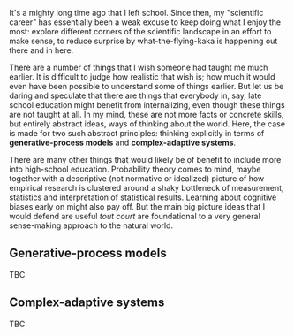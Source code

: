 
#+begin_src yaml :exports results :results value html
  ---
  title: Teaching abstract frameworks in general education
  date: 2023-10-08
  math: true
  mermaid: true
  categories: [education]
  tags: [complex-adaptive systems, generative processes, statistics, education]
  ---

#+end_src

It's a mighty long time ago that I left school.
Since then, my "scientific career" has essentially been a weak excuse to keep doing what I enjoy the most: explore different corners of the scientific landscape in an effort to make sense, to reduce surprise by what-the-flying-kaka is happening out there and in here.

There are a number of things that I wish someone had taught me much earlier.
It is difficult to judge how realistic that wish is; how much it would even have been possible to understand some of things earlier.
But let us be daring and speculate that there are things that everybody in, say, late school education might benefit from internalizing, even though these things are not taught at all.
In my mind, these are not more facts or concrete skills, but entirely abstract ideas, ways of thinking about the world.
Here, the case is made for two such abstract principles: thinking explicitly in terms of *generative-process models* and *complex-adaptive systems*.

There are many other things that would likely be of benefit to include more into high-school education.
Probability theory comes to mind, maybe together with a descriptive (not normative or idealized) picture of how empirical research is clustered around a shaky bottleneck of measurement, statistics and interpretation of statistical results.
Learning about cognitive biases early on might also pay off.
But the main big picture ideas that I would defend are useful /tout court/ are foundational to a very general sense-making approach to the natural world.

** Generative-process models

TBC

** Complex-adaptive systems

TBC

